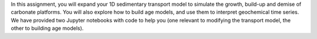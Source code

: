 In this assignment, you will expand your 1D sedimentary transport model
to simulate the growth, build-up and demise of carbonate platforms. You
will also explore how to build age models, and use them to interpret
geochemical time series. We have provided two Jupyter notebooks with
code to help you (one relevant to modifying the transport model, the
other to building age models).
